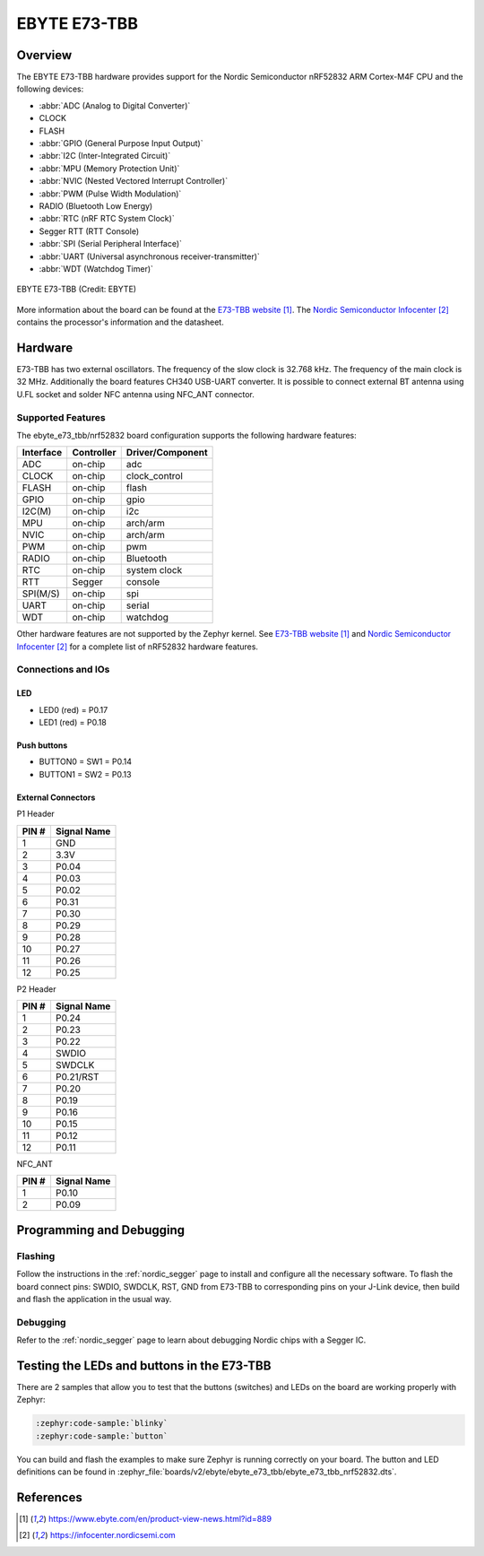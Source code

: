 .. _ebyte_e73_tbb_nrf52832:

EBYTE E73-TBB
#############

Overview
********

The EBYTE E73-TBB hardware provides
support for the Nordic Semiconductor nRF52832 ARM Cortex-M4F CPU and
the following devices:

* :abbr:`ADC (Analog to Digital Converter)`
* CLOCK
* FLASH
* :abbr:`GPIO (General Purpose Input Output)`
* :abbr:`I2C (Inter-Integrated Circuit)`
* :abbr:`MPU (Memory Protection Unit)`
* :abbr:`NVIC (Nested Vectored Interrupt Controller)`
* :abbr:`PWM (Pulse Width Modulation)`
* RADIO (Bluetooth Low Energy)
* :abbr:`RTC (nRF RTC System Clock)`
* Segger RTT (RTT Console)
* :abbr:`SPI (Serial Peripheral Interface)`
* :abbr:`UART (Universal asynchronous receiver-transmitter)`
* :abbr:`WDT (Watchdog Timer)`

.. figure:: img/ebyte_e73_tbb_nrf52832.jpg
     :align: center
     :alt: EBYTE E73-TBB

     EBYTE E73-TBB (Credit: EBYTE)

More information about the board can be found at the
`E73-TBB website`_. The `Nordic Semiconductor Infocenter`_
contains the processor's information and the datasheet.


Hardware
********

E73-TBB has two external oscillators. The frequency of
the slow clock is 32.768 kHz. The frequency of the main clock
is 32 MHz. Additionally the board features CH340 USB-UART converter.
It is possible to connect external BT antenna using U.FL socket
and solder NFC antenna using NFC_ANT connector.

Supported Features
==================

The ebyte_e73_tbb/nrf52832 board configuration supports the following
hardware features:

+-----------+------------+----------------------+
| Interface | Controller | Driver/Component     |
+===========+============+======================+
| ADC       | on-chip    | adc                  |
+-----------+------------+----------------------+
| CLOCK     | on-chip    | clock_control        |
+-----------+------------+----------------------+
| FLASH     | on-chip    | flash                |
+-----------+------------+----------------------+
| GPIO      | on-chip    | gpio                 |
+-----------+------------+----------------------+
| I2C(M)    | on-chip    | i2c                  |
+-----------+------------+----------------------+
| MPU       | on-chip    | arch/arm             |
+-----------+------------+----------------------+
| NVIC      | on-chip    | arch/arm             |
+-----------+------------+----------------------+
| PWM       | on-chip    | pwm                  |
+-----------+------------+----------------------+
| RADIO     | on-chip    | Bluetooth            |
+-----------+------------+----------------------+
| RTC       | on-chip    | system clock         |
+-----------+------------+----------------------+
| RTT       | Segger     | console              |
+-----------+------------+----------------------+
| SPI(M/S)  | on-chip    | spi                  |
+-----------+------------+----------------------+
| UART      | on-chip    | serial               |
+-----------+------------+----------------------+
| WDT       | on-chip    | watchdog             |
+-----------+------------+----------------------+

Other hardware features are not supported by the Zephyr kernel.
See `E73-TBB website`_ and `Nordic Semiconductor Infocenter`_
for a complete list of nRF52832 hardware features.

Connections and IOs
===================

LED
---

* LED0 (red) = P0.17
* LED1 (red) = P0.18

Push buttons
------------

* BUTTON0 = SW1 = P0.14
* BUTTON1 = SW2 = P0.13

External Connectors
-------------------

P1 Header

+-------+--------------+
| PIN # | Signal Name  |
+=======+==============+
| 1     | GND          |
+-------+--------------+
| 2     | 3.3V         |
+-------+--------------+
| 3     | P0.04        |
+-------+--------------+
| 4     | P0.03        |
+-------+--------------+
| 5     | P0.02        |
+-------+--------------+
| 6     | P0.31        |
+-------+--------------+
| 7     | P0.30        |
+-------+--------------+
| 8     | P0.29        |
+-------+--------------+
| 9     | P0.28        |
+-------+--------------+
| 10    | P0.27        |
+-------+--------------+
| 11    | P0.26        |
+-------+--------------+
| 12    | P0.25        |
+-------+--------------+

P2 Header

+-------+--------------+
| PIN # | Signal Name  |
+=======+==============+
| 1     | P0.24        |
+-------+--------------+
| 2     | P0.23        |
+-------+--------------+
| 3     | P0.22        |
+-------+--------------+
| 4     | SWDIO        |
+-------+--------------+
| 5     | SWDCLK       |
+-------+--------------+
| 6     | P0.21/RST    |
+-------+--------------+
| 7     | P0.20        |
+-------+--------------+
| 8     | P0.19        |
+-------+--------------+
| 9     | P0.16        |
+-------+--------------+
| 10    | P0.15        |
+-------+--------------+
| 11    | P0.12        |
+-------+--------------+
| 12    | P0.11        |
+-------+--------------+

NFC_ANT

+-------+--------------+
| PIN # | Signal Name  |
+=======+==============+
| 1     | P0.10        |
+-------+--------------+
| 2     | P0.09        |
+-------+--------------+

Programming and Debugging
*************************

Flashing
========

Follow the instructions in the :ref:`nordic_segger` page to install
and configure all the necessary software.
To flash the board connect pins: SWDIO, SWDCLK, RST, GND from E73-TBB
to corresponding pins on your J-Link device, then build and flash the application in the usual way.

.. zephyr-app-commands::
   :zephyr-app: samples/basic/blinky
   :board: ebyte_e73_tbb/nrf52832
   :goals: build flash

Debugging
=========

Refer to the :ref:`nordic_segger` page to learn about debugging Nordic chips with a
Segger IC.


Testing the LEDs and buttons in the E73-TBB
*******************************************

There are 2 samples that allow you to test that the buttons (switches) and LEDs on
the board are working properly with Zephyr:

.. code-block:: console

   :zephyr:code-sample:`blinky`
   :zephyr:code-sample:`button`

You can build and flash the examples to make sure Zephyr is running correctly on
your board. The button and LED definitions can be found in
:zephyr_file:`boards/v2/ebyte/ebyte_e73_tbb/ebyte_e73_tbb_nrf52832.dts`.

References
**********

.. target-notes::

.. _E73-TBB website: https://www.ebyte.com/en/product-view-news.html?id=889
.. _Nordic Semiconductor Infocenter: https://infocenter.nordicsemi.com
